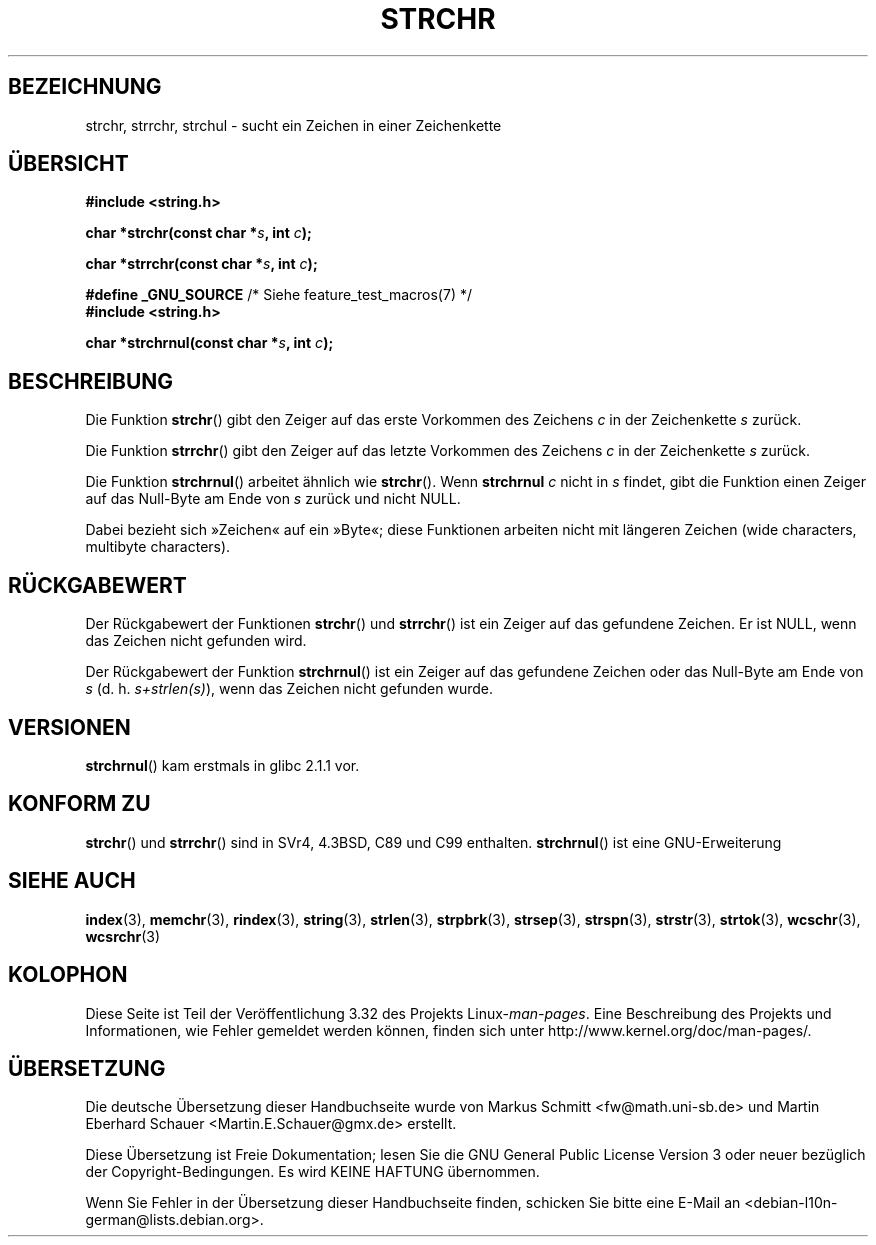 .\" Copyright 1993 David Metcalfe (david@prism.demon.co.uk)
.\"
.\" Permission is granted to make and distribute verbatim copies of this
.\" manual provided the copyright notice and this permission notice are
.\" preserved on all copies.
.\"
.\" Permission is granted to copy and distribute modified versions of this
.\" manual under the conditions for verbatim copying, provided that the
.\" entire resulting derived work is distributed under the terms of a
.\" permission notice identical to this one.
.\"
.\" Since the Linux kernel and libraries are constantly changing, this
.\" manual page may be incorrect or out-of-date.  The author(s) assume no
.\" responsibility for errors or omissions, or for damages resulting from
.\" the use of the information contained herein.  The author(s) may not
.\" have taken the same level of care in the production of this manual,
.\" which is licensed free of charge, as they might when working
.\" professionally.
.\"
.\" Formatted or processed versions of this manual, if unaccompanied by
.\" the source, must acknowledge the copyright and authors of this work.
.\"
.\" References consulted:
.\"     Linux libc source code
.\"     Lewine's _POSIX Programmer's Guide_ (O'Reilly & Associates, 1991)
.\"     386BSD man pages
.\" Modified Mon Apr 12 12:51:24 1993, David Metcalfe
.\" 2006-05-19, Justin Pryzby <pryzbyj@justinpryzby.com>
.\"	Document strchrnul(3).
.\"
.\"*******************************************************************
.\"
.\" This file was generated with po4a. Translate the source file.
.\"
.\"*******************************************************************
.TH STRCHR 3 "20. September 2010" GNU Linux\-Programmierhandbuch
.SH BEZEICHNUNG
strchr, strrchr, strchul \- sucht ein Zeichen in einer Zeichenkette
.SH ÜBERSICHT
.nf
\fB#include <string.h>\fP
.sp
\fBchar *strchr(const char *\fP\fIs\fP\fB, int \fP\fIc\fP\fB);\fP
.sp
\fBchar *strrchr(const char *\fP\fIs\fP\fB, int \fP\fIc\fP\fB);\fP
.sp
\fB#define _GNU_SOURCE\fP         /* Siehe feature_test_macros(7) */
\fB#include <string.h>\fP
.sp
\fBchar *strchrnul(const char *\fP\fIs\fP\fB, int \fP\fIc\fP\fB);\fP
.fi
.SH BESCHREIBUNG
Die Funktion \fBstrchr\fP() gibt den Zeiger auf das erste Vorkommen des
Zeichens \fIc\fP in der Zeichenkette \fIs\fP zurück.
.PP
Die Funktion \fBstrrchr\fP() gibt den Zeiger auf das letzte Vorkommen des
Zeichens \fIc\fP in der Zeichenkette \fIs\fP zurück.
.PP
Die Funktion \fBstrchrnul\fP() arbeitet ähnlich wie \fBstrchr\fP(). Wenn
\fBstrchrnul\fP \fIc\fP nicht in \fIs\fP findet, gibt die Funktion einen Zeiger auf
das Null\-Byte am Ende von \fIs\fP zurück und nicht NULL.
.PP
Dabei bezieht sich »Zeichen« auf ein »Byte«; diese Funktionen arbeiten nicht
mit längeren Zeichen (wide characters, multibyte characters).
.SH RÜCKGABEWERT
Der Rückgabewert der Funktionen \fBstrchr\fP() und \fBstrrchr\fP() ist ein Zeiger
auf das gefundene Zeichen. Er ist NULL, wenn das Zeichen nicht gefunden
wird.

Der Rückgabewert der Funktion \fBstrchrnul\fP() ist ein Zeiger auf das
gefundene Zeichen oder das Null\-Byte am Ende von \fIs\fP
(d. h. \fIs+strlen(s)\fP), wenn das Zeichen nicht gefunden wurde.
.SH VERSIONEN
\fBstrchrnul\fP() kam erstmals in glibc 2.1.1 vor.
.SH "KONFORM ZU"
\fBstrchr\fP() und \fBstrrchr\fP() sind in SVr4, 4.3BSD, C89 und C99
enthalten. \fBstrchrnul\fP() ist eine GNU\-Erweiterung
.SH "SIEHE AUCH"
\fBindex\fP(3), \fBmemchr\fP(3), \fBrindex\fP(3), \fBstring\fP(3), \fBstrlen\fP(3),
\fBstrpbrk\fP(3), \fBstrsep\fP(3), \fBstrspn\fP(3), \fBstrstr\fP(3), \fBstrtok\fP(3),
\fBwcschr\fP(3), \fBwcsrchr\fP(3)
.SH KOLOPHON
Diese Seite ist Teil der Veröffentlichung 3.32 des Projekts
Linux\-\fIman\-pages\fP. Eine Beschreibung des Projekts und Informationen, wie
Fehler gemeldet werden können, finden sich unter
http://www.kernel.org/doc/man\-pages/.

.SH ÜBERSETZUNG
Die deutsche Übersetzung dieser Handbuchseite wurde von
Markus Schmitt <fw@math.uni-sb.de>
und
Martin Eberhard Schauer <Martin.E.Schauer@gmx.de>
erstellt.

Diese Übersetzung ist Freie Dokumentation; lesen Sie die
GNU General Public License Version 3 oder neuer bezüglich der
Copyright-Bedingungen. Es wird KEINE HAFTUNG übernommen.

Wenn Sie Fehler in der Übersetzung dieser Handbuchseite finden,
schicken Sie bitte eine E-Mail an <debian-l10n-german@lists.debian.org>.
